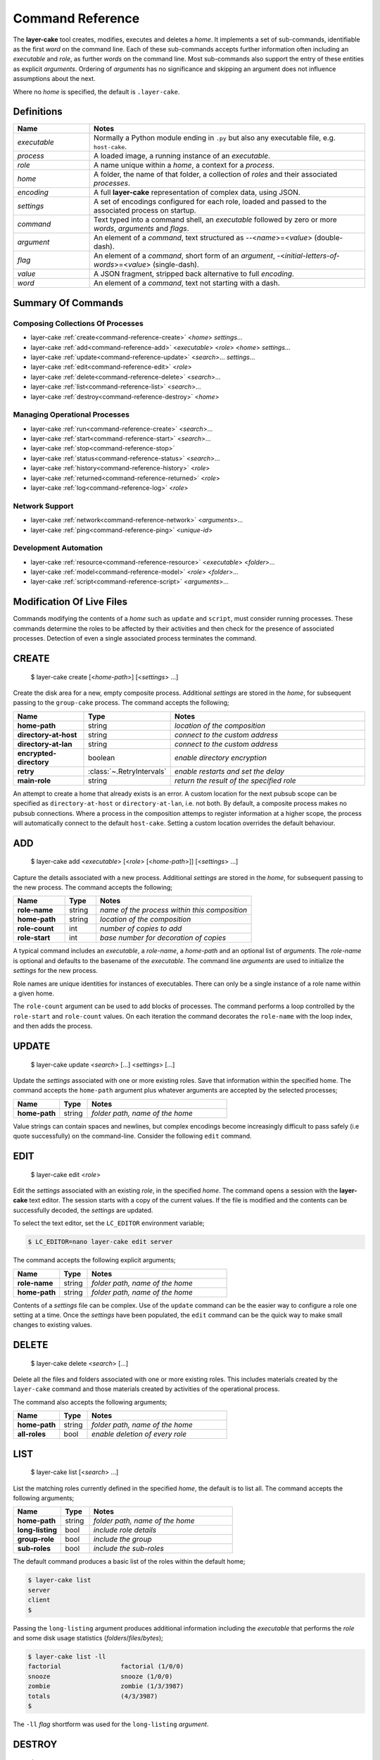 .. _command-reference:

Command Reference
#################

The **layer-cake** tool creates, modifies, executes and deletes a *home*. It implements a set of sub-commands, identifiable as
the first *word* on the command line. Each of these sub-commands accepts further information often including an *executable*
and *role*, as further *words* on the command line. Most sub-commands also support the entry of these entities as
explicit *arguments*. Ordering of *arguments* has no significance and skipping an argument does not influence assumptions
about the next.

Where no *home* is specified, the default is ``.layer-cake``.

Definitions
***********

.. list-table::
   :widths: 25 90
   :header-rows: 1

   * - Name
     - Notes
   * - *executable*
     - Normally a Python module ending in ``.py`` but also any executable file, e.g. ``host-cake``.
   * - *process*
     - A loaded image, a running instance of an *executable*.
   * - *role*
     - A name unique within a *home*, a context for a *process*.
   * - *home*
     - A folder, the name of that folder, a collection of *roles* and their associated *processes*.
   * - *encoding*
     - A full **layer-cake** representation of complex data, using JSON.
   * - *settings*
     - A set of encodings configured for each role, loaded and passed to the associated process on startup.
   * - *command*
     - Text typed into a command shell, an *executable* followed by zero or more *words*, *arguments* and *flags*.
   * - *argument*
     - An element of a *command*, text structured as \-\-<*name*>=<*value*> (double-dash).
   * - *flag*
     - An element of a *command*, short form of an *argument*, \-<*initial-letters-of-words*>=<*value*> (single-dash).
   * - *value*
     - A JSON fragment, stripped back alternative to full *encoding*.
   * - *word*
     - An element of a *command*, text not starting with a dash.

Summary Of Commands
*******************

Composing Collections Of Processes
==================================

* layer-cake :ref:`create<command-reference-create>` <*home*> *settings*…
* layer-cake :ref:`add<command-reference-add>` <*executable*> <*role*> <*home*> *settings*…
* layer-cake :ref:`update<command-reference-update>` <*search*>… *settings*…
* layer-cake :ref:`edit<command-reference-edit>` <*role*>
* layer-cake :ref:`delete<command-reference-delete>` <*search*>…
* layer-cake :ref:`list<command-reference-list>` <*search*>…
* layer-cake :ref:`destroy<command-reference-destroy>` <*home*>

Managing Operational Processes
==============================

* layer-cake :ref:`run<command-reference-create>` <*search*>…
* layer-cake :ref:`start<command-reference-start>` <*search*>…
* layer-cake :ref:`stop<command-reference-stop>`
* layer-cake :ref:`status<command-reference-status>` <*search*>…
* layer-cake :ref:`history<command-reference-history>` <*role*>
* layer-cake :ref:`returned<command-reference-returned>` <*role*>
* layer-cake :ref:`log<command-reference-log>` <*role*>

Network Support
===============

* layer-cake :ref:`network<command-reference-network>` <*arguments*>…
* layer-cake :ref:`ping<command-reference-ping>` <*unique-id*>

Development Automation
======================

* layer-cake :ref:`resource<command-reference-resource>` <*executable*> <*folder*>…
* layer-cake :ref:`model<command-reference-model>` <*role*> <*folder*>…
* layer-cake :ref:`script<command-reference-script>` <*arguments*>…

Modification Of Live Files
**************************

Commands modifying the contents of a *home* such as ``update`` and ``script``, must consider running processes. These commands
determine the roles to be affected by their activities and then check for the presence of associated processes. Detection
of even a single associated process terminates the command.

.. _command-reference-create:

CREATE
******

    $ layer-cake create [<*home-path*>] [<*settings*> …]

Create the disk area for a new, empty composite process. Additional *settings* are stored in the *home*,
for subsequent passing to the ``group-cake`` process. The command accepts the following;

.. list-table::
   :widths: 25 15 75
   :header-rows: 1

   * - Name
     - Type
     - Notes
   * - **home-path**
     - string
     - *location of the composition*
   * - **directory-at-host**
     - string
     - *connect to the custom address*
   * - **directory-at-lan**
     - string
     - *connect to the custom address*
   * - **encrypted-directory**
     - boolean
     - *enable directory encryption*
   * - **retry**
     - :class:`~.RetryIntervals`
     - *enable restarts and set the delay*
   * - **main-role**
     - string
     - *return the result of the specified role*

An attempt to create a home that already exists is an error. A custom location for
the next pubsub scope can be specified as ``directory-at-host`` or ``directory-at-lan``,
i.e. not both. By default, a composite process makes no pubsub connections. Where a process
in the composition attemps to register information at a higher scope, the process will
automatically connect to the default ``host-cake``. Setting a custom location overrides
the default behaviour.

.. _command-reference-add:

ADD
***

    $ layer-cake add <*executable*> [<*role*> [<*home-path*>]] [<*settings*> …]

Capture the details associated with a new process. Additional *settings* are stored in the *home*,
for subsequent passing to the new process. The command accepts the following;

.. list-table::
   :widths: 25 15 75
   :header-rows: 1

   * - Name
     - Type
     - Notes
   * - **role-name**
     - string
     - *name of the process within this composition*
   * - **home-path**
     - string
     - *location of the composition*
   * - **role-count**
     - int
     - *number of copies to add*
   * - **role-start**
     - int
     - *base number for decoration of copies*

A typical command includes an *executable*, a *role-name*, a *home-path* and an optional list of *arguments*.
The *role-name* is optional and defaults to the basename of the *executable*. The command line *arguments* are
used to initialize the *settings* for the new process.

Role names are unique identities for instances of executables. There can only be a single instance of a role
name within a given home.

The ``role-count`` argument can be used to add blocks of processes. The command performs a loop controlled by
the ``role-start`` and ``role-count`` values. On each iteration the command decorates the ``role-name`` with the loop index,
and then adds the process.

.. _command-reference-update:

UPDATE
******

    $ layer-cake update <*search*> […] <*settings*> […]

Update the *settings* associated with one or more existing roles. Save that information within the specified home.
The command accepts the ``home-path`` argument plus whatever arguments are accepted by the selected processes;

.. list-table::
   :widths: 25 15 75
   :header-rows: 1

   * - Name
     - Type
     - Notes
   * - **home-path**
     - string
     - *folder path, name of the home*

Value strings can contain spaces and newlines, but complex encodings become increasingly difficult to pass
safely (i.e quote successfully) on the command-line. Consider the following ``edit`` command.

.. _command-reference-edit:

EDIT
****

    $ layer-cake edit <*role*>

Edit the *settings* associated with an existing *role*, in the specified *home*. The command
opens a session with the **layer-cake** text editor. The session starts with a copy of the
current values. If the file is modified and the contents can be successfully decoded, the
*settings* are updated.

To select the text editor, set the ``LC_EDITOR`` environment variable;

.. code-block:: console

	$ LC_EDITOR=nano layer-cake edit server

The command accepts the following explicit arguments;

.. list-table::
   :widths: 25 15 75
   :header-rows: 1

   * - Name
     - Type
     - Notes
   * - **role-name**
     - string
     - *folder path, name of the home*
   * - **home-path**
     - string
     - *folder path, name of the home*

Contents of a *settings* file can be complex. Use of the ``update`` command can be the easier way
to configure a role one setting at a time. Once the *settings* have been populated, the ``edit``
command can be the quick way to make small changes to existing values.

.. _command-reference-delete:

DELETE
******

    $ layer-cake delete <*search*> […]

Delete all the files and folders associated with one or more existing roles. This includes materials created
by the ``layer-cake`` command and those materials created by activities of the operational process.

The command also accepts the following arguments;

.. list-table::
   :widths: 25 15 75
   :header-rows: 1

   * - Name
     - Type
     - Notes
   * - **home-path**
     - string
     - *folder path, name of the home*
   * - **all-roles**
     - bool
     - *enable deletion of every role*

.. _command-reference-list:

LIST
****

    $ layer-cake list [<*search*> …]

List the matching roles currently defined in the specified *home*, the default is to list all. The command
accepts the following arguments;

.. list-table::
   :widths: 25 15 75
   :header-rows: 1

   * - Name
     - Type
     - Notes
   * - **home-path**
     - string
     - *folder path, name of the home*
   * - **long-listing**
     - bool
     - *include role details*
   * - **group-role**
     - bool
     - *include the group*
   * - **sub-roles**
     - bool
     - *include the sub-roles*

The default command produces a basic list of the roles within the default home;

.. code::

   $ layer-cake list
   server
   client
   $

Passing the ``long-listing`` argument produces additional information including the *executable* that
performs the *role* and some disk usage statistics (*folders*/*files*/*bytes*);

.. code::

   $ layer-cake list -ll
   factorial                factorial (1/0/0)
   snooze                   snooze (1/0/0)
   zombie                   zombie (1/3/3987)
   totals                   (4/3/3987)
   $

The ``-ll`` *flag* shortform was used for the ``long-listing`` *argument*.

.. _command-reference-destroy:

DESTROY
*******

    $ layer-cake destroy [<*home-path*>]

Destroy all the files and folders associated with the *home*. This includes materials created by the **layer-cake**
command and those materials created by activities of the operational processes. Attempting to destroy a home that
doesn't exist is an error.

The command accepts the following explicit arguments;

.. list-table::
   :widths: 25 15 75
   :header-rows: 1

   * - Name
     - Type
     - Notes
   * - **home-path**
     - string
     - *folder path, name of the home*

.. _command-reference-run:

RUN
***

    $ layer-cake run [<*search*> …]

Run instances of the matching roles within the selected *home*, as a *composite process*. The default is to run all roles.
Direct the resulting processes to operate within the confines of the disk spaces managed by the *home*. Route the logs from
all the processes to ``stderr`` and wait for completion of every process or a user intervention, i.e. a control-c. A control-c
initiates a termination protocol with every process still active. The run completes when every process has terminated.

An instance of the ``group-cake`` process is added into every run in a supervisory role. All *role* processes are
children of the ``group-cake`` process. As a supervisor its duties include managing restarts of *roles* as configured
into its *settings*. The ``group-cake`` process can be accessed as the ``group`` role.

The command also accepts the following arguments;

.. list-table::
   :widths: 25 15 75
   :header-rows: 1

   * - Name
     - Type
     - Notes
   * - **home-path**
     - string
     - *folder path, name of the home*
   * - **main-role**
     - string
     - *role selected as the focus role*

By default logging is disabled. Passing a ``debug-level`` argument enables the output of those logs marked
with the specified level or higher. Log output appears on ``stderr``.

Assigning a ``main-role`` alters some process orchestration behaviour and causes the composite process to exit
with the termination value from the named role, rather than the default table of termination values. If the
``main-role`` terminates it will take down the entire composite process. Without a ``main-role`` the composite
will continue as long as there is a single remaining process.

.. _command-reference-start:

START
*****

    $ layer-cake start [<*search*> …]

Run instances of the matching roles within the selected *home*, as a *composite process*. The default is to run all roles.
Do not wait for completion - return control back to the shell immediately. Direct the resulting processes to operate within
the confines of the disk spaces managed by the *home*. Also, direct the processes to send their logs into the
designated FIFO storage area within the *home*. Attempting to start a role that doesn't exist is an error.

For more information about the running of *composite processes* refer to :ref:`run<command-reference-run>`.

The command accepts the following arguments;

.. list-table::
   :widths: 25 15 75
   :header-rows: 1

   * - Name
     - Type
     - Notes
   * - **home-path**
     - string
     - *folder path, name of the home*
   * - **main-role**
     - string
     - *role selected as the focus role*

.. _command-reference-stop:

STOP
****

    $ layer-cake stop

Stop all running processes, in the selected *home*. Without a ``home-path`` argument the *home* defaults
to ``.layer-cake`` in the current folder. 

The command also accepts the following explicit arguments;

.. list-table::
   :widths: 25 15 75
   :header-rows: 1

   * - Name
     - Type
     - Notes
   * - **home-path**
     - string
     - *folder path, name of the home*

.. _command-reference-status:

STATUS
******

    $ layer-cake status [<*search*> …]

List the selected roles currently active in the specified *home*. The default is to list all roles. The command
accepts the following explicit arguments;

.. list-table::
   :widths: 25 15 75
   :header-rows: 1

   * - Name
     - Type
     - Notes
   * - **home-path**
     - string
     - *folder path, name of the home*
   * - **long-listing**
     - bool
     - *enable a more detailed output*
   * - **group-role**
     - bool
     - *include group role within the output*
   * - **sub-roles**
     - bool
     - *include sub-roles within the output*

The simplest form of the command produces a basic list of the active roles within the default home;

.. code::

   $ layer-cake status
   server
   worker
   $

Passing the ``--long-listing`` argument produces additional information including the process ID and
elapsed runtime of each process;

.. code::

   $ layer-cake status -ll
   zombie                   <1292610> 5.2s

.. _command-reference-history:

HISTORY
*******

    $ layer-cake history <*role*>

Present the recent process activity associated with the specified *role*, in the given *home*. The command
accepts the following arguments;

.. list-table::
   :widths: 25 15 75
   :header-rows: 1

   * - Name
     - Type
     - Notes
   * - **role-name**
     - string
     - *name of the role*
   * - **home-path**
     - string
     - *folder path, name of the home*
   * - **long-listing**
     - bool
     - *enable a more detailed output*

Output includes a start time, elapsed run time and the type of the return value;

.. code::

   $ layer-cake history zombie-0
   [0] 9m35.0s ago … 8m18.8s (Faulted)
   [1] 10.5s ago … 3.4s (Ack)
   $

Each line in the output represents a single process that executed under the identity of the specified
role. An index is included to assist with the use of commands such as ``returned`` and ``log``. The output
is oldest-first, i.e. the line with the index ``[0]`` records the oldest process still remembered by
the *home*.

History information is stored in the *home* as a FIFO of start and stop times, and return values. The
FIFO is limited to a small number of entries (currently this is set at 8).

Passing the ``--long-listing`` argument produces explicit start and end times in full ISO format;

.. code::

   $ layer-cake history zombie -ll
   2023-06-08T00:23:48.905221 … 2021-10-21T06:44:58.965063 (6h21m) Ack
   2021-10-21T06:45:00.068706 … 2021-10-21T06:53:59.069315 (8m59.0s) Ack
   2021-10-21T06:54:04.938309 … 2021-10-21T17:45:38.023162 (10h51m) Ack
   2021-10-21T22:34:13.239548 … 2021-10-21T22:40:08.586523 (5m55.3s) Ack
   2021-10-21T22:40:17.162771 … ?

The question mark ``?`` denotes a process that has not yet returned.

.. _command-reference-returned:

RETURNED
********

    $ layer-cake returned <*role*>

Output the value returned by the process executing as the *role*, in the specified *home*. A
role name is required.

The command accepts the following explicit arguments;

.. list-table::
   :widths: 25 15 75
   :header-rows: 1

   * - Name
     - Type
     - Notes
   * - **role-name**
     - string
     - *name of the role*
   * - **home-path**
     - string
     - *folder path, name of the home*
   * - **start**
     - integer
     - *index into the FIFO of history records*
   * - **timeout**
     - float
     - *number of seconds to wait for the completion of an active role*

The simplest form of the command outputs the JSON encoding of the latest return value;

.. code::

   $ layer-cake returned zombie-0
   {
       "value": [
           "layer-cake.point_runtime.Ack",
           {},
           []
       ]
   }
   $

Where the selected role is also active, the command will wait until the associated process completes
and returns a value. Passing a timeout argument ensures that the command does not wait forever.

.. _command-reference-log:

LOG
***

    $ layer-cake log <*role*> [--<*beginning*>=<*value*] [--<*ending*>=<*value*>]

Output a sequence of logs generated by the *role*, in the specified *home*. The sequence has a beginning
and an ending point. Both are optional and output defaults to a page of the most recent logs. The absence
of an ending (i.e. ``None``) implies “everything from the given starting point”. An attempt to access the
logs of a non-existent role is an error.

The beginning can be expressed as;

* a count of the most recent lines (default),
* a UTC time representation,
* a local time representation,
* a latest day, week, etc, e.g. from the beginning of the current week,
* an index into the ``history`` records for the role,
* or a backward relative time value.

The ending can be expressed as;

* a UTC time representation,
* a local time representation,
* a forward relative time value,
* a count of log records.

The absence of an ending causes the output of all logs after the beginning. The command accepts the
following arguments;

.. list-table::
   :widths: 25 15 75
   :header-rows: 1

   * - Name
     - Type
     - Notes
   * - **role-name**
     - string
     - *name of the role*
   * - **home-path**
     - string
     - *folder path, name of the home*
   * - **clock**
     - bool
     - *enable entry and output of local times*
   * - **tail**
     - int
     - *start by rewinding the specified number of lines*
   * - **from_**
     - string
     - *ISO format time, either local or UTC depending on "clock"*
   * - **last**
     - enum
     - *MONTH, WEEK, DAY, HOUR, MINUTE, HALF, QUARTER, TEN or FIVE*
   * - **start**
     - integer
     - *index into the FIFO of history records*
   * - **back**
     - timespan
     - *a negative, relative time value*
   * - **to**
     - string
     - *ISO format time, either local or UTC depending on "clock"*
   * - **span**
     - timespan
     - *a positive, relative time value*
   * - **count**
     - integer
     - *number of records to list*
   * - **sample**
     - string
     - *name of a series of sampled values*
   * - **tags**
     - string
     - *list of USER_TAGs, ignore others*

Simple use looks like;

.. code::

   $ layer-cake log zombie
   2020-11-07T15:52:25.745 + <00000008>lock_and_hold - Created by <00000001>
   2020-11-07T15:52:25.745 > <00000008>lock_and_hold - Sent Ready to <00000001>
   2020-11-07T15:52:25.746 + <00000009>start_vector - Created by <00000001>
   2020-11-07T15:52:25.746 ~ <00000009>start_vector - Executable "/home/dennis/some/project/dist/zombie" as process (1216338)
   2020-11-07T15:52:25.746 + <0000000a>zombie - Created by <00000009>
   2020-11-07T15:52:25.746 ^ <0000000a>zombie - Do nothing until interrupted
   ..

Other uses of the ``log`` command include (output omitted);

.. code::

   $ layer-cake log zombie-0 --clock
   $ layer-cake log zombie-0 --from_=2020-11-07T16:00:44.565       # note that the trailing underscore is sadly required
   $ layer-cake log zombie-0 --last=WEEK
   $ layer-cake log zombie-0 --start=0
   $ layer-cake log zombie-0 --back=7d10s
   $ layer-cake log zombie-0 --to=2020-11-07T17:00
   $ layer-cake log zombie-0 --span=30s
   $ layer-cake log zombie-0 --count=40
   $ layer-cake log zombie-0 --start=1 --count=10
   $ layer-cake log zombie-0 --last=WEEK --sample=metering

Use of the ``clock`` argument causes the output of local time values. To distinguish these from UTC times the ``T`` separator
between the date and time fields is folded to lowercase. Input time values such as ``from_`` are also assumed to be in
UTC format. Use of the ``clock`` argument in a distributed working environment is generally perilous.

.. _layer-cake-command-logging-information:

Exposure to logging occurs in three contexts, from a ``python3 test_worker_10.py`` command, a ``layer-cake run`` command, or from
a ``layer-cake log`` command. The first two stream the logging output from one or more live processes onto ``stderr``, necessitating
the inclusion of a process ID. Each log entry contains the columns listed below, taking note that the process ID does not appear
in ``layer-cake log`` output;

.. list-table::
   :widths: 6 20 15 75
   :header-rows: 1

   * - #
     - Name
     - Type
     - Notes
   * - [0]
     - Process ID
	 - string
     - *process ID of the process that generated the log*
   * - [1]
     - Timestamp
	 - :class:`~.WorldTime`
     - *time the log was generated*
   * - [2]
     - User Tag
	 - :class:`~.USER_TAG`
     - *enumeration of standard async events, e.g. create, send, receive*
   * - [3]
     - Object ID
	 - integer
     - *serial id of the originating object*
   * - [4]
     - Object Type
	 - :ref:`object type<lc-object-type>`
     - *the name of the function or class that generated the log*
   * - [5]
     - Notes
	 - string
     - *description, notes or key-value samples*

.. _command-reference-network:

NETWORK
*******

    $ layer-cake network [<*arguments*> …]

Display the current contents of the publish-subscribe network. This command joins the local publish-subscribe
context and then queries the network for every connected process, publication, subscription, route (subscription
matched to publication) and connected session. By default the command lists the fundamental structure (i.e. processes
only);

.. code-block:: console

	(.env) toby@seneca:~/../multihosting$ layer-cake network
	[LAN] lan-cake (f1a042b8)
	+   [HOST] host-cake (45199baf)
	+   +   [PROCESS] test_worker_10.py (87c00a45)
	+   [HOST] host-cake (fcf744be)
	+   +   [PROCESS] test_server_10.py (0ae5c793)
	+   +   +   [LIBRARY] test_worker_10.py (7abbd14c)
	+   +   [PROCESS] layer-cake (0f7a54d0)

There is a topmost ``LAN`` comprising of two ``HOST`` processes. The second ``HOST`` is running two processes,
one of which is managing a ``LIBRARY`` process. Each process is listed as a scope, the running executable and a
unique id (UUID).

Joining the local publish-subscribe network usually involves connection to the local instance of ``host-cake``.
The ``layer-cake`` CLI behaves in exactly the same manner as any **layer-cake** process - in the absence of other
information, connection to ``host-cake`` is fully automated. In the configuration shown above the ``layer-cake``
process has connected to the second ``host-cake``. There is also the ability to specify the directory
IP and port on the command line, e.g. ``--connect-to-directory``.

.. note::

	A composite process that contains no registrations beyond the ``GROUP`` scope will make no
	automated attempts to connect to a ``host-cake`` and its existence will remain invisible to
	the ``network`` command.

Adding the ``--directory-addresses`` flag decorates the listings with IP and port information;

.. code-block:: console
	:linenos:
	:emphasize-lines: 4

	(.env) toby@seneca:~/../multihosting$ layer-cake network --directory-addresses
	[LAN] lan-cake (f1a042b8) 192.168.1.176 <C>(not set) <L>0.0.0.0:54195
	+   [HOST] host-cake (45199baf) 192.168.1.13 <C>192.168.1.176:54195 <L>127.0.0.1:54195
	+   +   [PROCESS] test_worker_10.py (87c00a45) 192.168.1.13 <C>127.0.0.1:54195 <L>(not set)
	+   [HOST] host-cake (fcf744be) 192.168.1.106 <C>192.168.1.176:54195 <L>127.0.0.1:54195
	+   +   [PROCESS] test_server_10.py (0ae5c793) 192.168.1.106 <C>127.0.0.1:54195 <L>127.0.0.1:33465
	+   +   +   [LIBRARY] test_worker_10.py (7abbd14c) 192.168.1.106 <C>127.0.0.1:33465 <L>(not set)
	+   +   [PROCESS] layer-cake (cba099a5) 192.168.1.106 <C>127.0.0.1:54195 <L>(not set)

Taking ``test_worker_10.py`` (87c00a45) as an example, the process is running on a host that is known within the local
network as ``192.168.1.13``. It is connected to a parent directory at ``127.0.0.1:54195`` and is not accepting any
connections from sub-directory processes (not set). A standard technique is used to infer the local network address.

The command accepts the following arguments;

.. list-table::
   :widths: 25 15 75
   :header-rows: 1

   * - Name
     - Type
     - Notes
   * - **open-scope**
     - :class:`~.ScopeOfDirectory`
     - *probe to the specified scope, default HOST*
   * - **full-identity**
     - bool
     - *list the full length UUIDs*
   * - **directory-addresses**
     - bool
     - *include structural IP and port information*
   * - **list-published**
     - bool
     - *list all registered names*
   * - **list-subscribed**
     - bool
     - *list all registered searches*
   * - **list-routed**
     - bool
     - *list all matches - routes*
   * - **list-connected**
     - bool
     - *list all current sessions - active routes*

Registered names are marked with a ``#``, followed by the name, unique id, and if relevant, the listening IP
and port. Registered searches are marked with a ``?`` followed by the search pattern and unique id. Routes
are marked with ``<>``, followed by the matched name and then a pair of subscriber-publisher unique ids. Lastly,
connections are marked with a ``>``, followed by the matched name and scope, and either a pair of IP addresses for
the current, active transport or a pair of unique ids.

.. code-block:: console

	[PROCESS] test_server_10.py (0ae5c793)
	+   # "test-multihosting:worker-10:aefbd788-007e-4e0b-b43c-920820bb9c1e" (8611e17e) 0.0.0.0:42615
	+   # "test_worker_10" (87e86ddc)
	+   # "test-multihosting:worker-10:f91a0a51-a0da-487a-a4aa-85b5d8eee9fd" (b0e651d3) 0.0.0.0:41081
	+   ? "test-multihosting:worker-10:[-a-f0-9]+" (4d0ddfee)
	+   ? "test_worker_10" (8d3454e3)
	+   <> "test-multihosting:worker-10:aefbd788-007e-4e0b-b43c-920820bb9c1e" (4d0ddfee -> 8611e17e)
	+   <> "test_worker_10" (8d3454e3 -> 87e86ddc)
	+   <> "test-multihosting:worker-10:f91a0a51-a0da-487a-a4aa-85b5d8eee9fd" (4d0ddfee -> b0e651d3)
	+   ? "test-multihosting:worker-10:[-a-f0-9]+" (4d0ddfee)
	+   +   > "test-multihosting:worker-10:aefbd788-007e-4e0b-b43c-920820bb9c1e"[PROCESS] (4d0ddfee -> 8611e17e)
	+   +   > "test-multihosting:worker-10:0be7bd59-0216-431f-9177-c66d470bfbf9"[LAN] (192.168.1.106:54828 -> 192.168.1.13:39097)
	+   +   > "test-multihosting:worker-10:f91a0a51-a0da-487a-a4aa-85b5d8eee9fd"[PROCESS] (4d0ddfee -> b0e651d3)
	+   ? "test_worker_10" (8d3454e3)
	+   +   > "test_worker_10"[PROCESS] (8d3454e3 -> 87e86ddc)
	+   [LIBRARY] test_worker_10.py (7abbd14c)
	+   +   # "test_worker_10" (87e86ddc)
	+   +   # "test-multihosting:worker-10:f91a0a51-a0da-487a-a4aa-85b5d8eee9fd" (b0e651d3) 0.0.0.0:41081

.. _command-reference-ping:

PING
****

    $ layer-cake ping <*unique id*>

Verify the minimal operation of a specified directory process. This commands joins the local publish-subscribe network,
searches for the given unique id and then runs a series of timed *ping* operations. A small message is sent to the
matched process and a response is expected within a few seconds. The round trip is timed.

.. code-block:: console

	(.env) toby@seneca:~/../multihosting$ layer-cake ping eac32b15
	[0] … 0.010128s
	[1] … 0.010467s
	[2] … 0.010396s
	[3] … 0.01147s

The *ping* messages travel over the directory network. There is no dedicated connection made from ``layer-cake`` to the
specified process. This inherently verifies a minimum operational status of all intervening components.

The command accepts the following arguments;

.. list-table::
   :widths: 25 15 75
   :header-rows: 1

   * - Name
     - Type
     - Notes
   * - **ping-count**
     - integer
     - *number of repetitions*

.. _command-reference-resource:

RESOURCE
********

    $ layer-cake resource <*executable*> <*folder*> … [<*arguments*>]

Perform a synchronization, copying files from *folders* to the storage area within the *home*. The intention is to automate
the update of materials from external sources (e.g. repos, archives) to an area of storage dedicated to the named *executable*;
configuraton files, templates and media files, that do not change at runtime.

Default use of the command lists the changes that would occur;

.. code-block:: console

	$ layer-cake resource media_server.py ~/media
	AddFolder(path=/…/media, target=/…/.layer-cake/resource/media_server.py)
	$

This says that to synchronize the ``~/media`` folder with the ``../resource/media_server.py`` folder, would require the recursive
copying of everything in the source folder. To effect the changes just add the ``make-changes`` option;

.. code-block:: console

	$ layer-cake resource media_server.py ~/media --make-changes
	$ layer-cake resource media_server.py
	media

Without any materials to synchronize, the command defaults to listing the current contents of the target area. Instances of
the *executable* have shared, runtime access to the storage area through the :func:`~.resource_path` function.

The ``resource`` command is one of three commands that can be used to streamline the management of file-based materials, i.e.
materials that are required for the proper execution of the *composite process*;

* ``resource`` … *copy from external locations into shared, home storage area (read-only)*
* ``model`` … *copy from external locations into private, per-role home storage area (read/write)*
* ``script`` … *copy Python modules from locations of executables, into home storage area*

By combining these commands, it is also possible to create a portable image of the *composite process* - a single folder
that can be copied to other locations and executed. The new location only requires the installation of **layer-cake** and
resolution of whatever dependencies the individual application processes may bring.

The concept of a *composite process* is incomplete without addressing the issue of platform resources, including network
addresses and disk storage. The former is supported by publish-subscribe networking, while the latter is supported by the
the :func:`~.resource_path`, :func:`~.model_path` and :func:`~.tmp_path` functions, and the disk areas they provide access
to. It should be noted that **layer-cake** supports the execution of processes both as an element of a *composite process*
and as a standalone process. The three supporting functions ensure appropriate behaviour in the different contexts.

The command accepts the following arguments;

.. list-table::
   :widths: 25 15 75
   :header-rows: 1

   * - Name
     - Type
     - Notes
   * - **home-path**
     - string
     - *folder path, name of the home*
   * - **full-path**
     - bool
     - *list the full path and name of storage area contents*
   * - **recursive-listing**
     - bool
     - *list content of folders, recursively*
   * - **long-listing**
     - bool
     - *list file attributes*
   * - **make-changes**
     - bool
     - *implement the necessary changes to bring the target area up-to-date*
   * - **clear-all**
     - bool
     - *remove all contents from the target area*

.. _command-reference-model:

MODEL
*****

    $ layer-cake model <*role*> <*folder*> … [<*arguments*>]

Perform a synchronization, copying files from *folders* to the storage area within the *home*. The intention is to automate
the update of materials from external sources (e.g. repos) to an area of storage dedicated to the named *role*. These are
assumed to be operational materials that are likely to change at runtime. As well as synchronizing from the external sources
to the *home* area it is possible to reverse the direction and take a snapshot of what the role has produced. This might be
an archiving operation, e.g. taking reference images of a database for later reinstatement.

Default use of the command lists the changes that would occur;

.. code-block:: console

	$ layer-cake model server ~/db
	AddFolder(path=/…/db, target=/…/.layer-cake/role/server)
	$

This says that to synchronize the ``~/db`` folder with the ``../role/server`` folder, would require the recursive
copying of everything in the source folder. To effect the changes just add the ``make-changes`` option;

.. code-block:: console

	$ layer-cake model server ~/db --make-changes
	$ layer-cake model server
	db

Without any materials to synchronize, the command defaults to listing the current contents of the target area. The server
process has runtime access to the storage area through the :func:`~.model_path` function.

Lastly, to take an image of the operational file materials;

.. code-block:: console

	$ layer-cake model server --get-latest=/home/roger/server-image
	AddFolder(path=/…/.layer-cake/role/server/model/db, target=/home/roger/server-image)
	$ layer-cake model server --get-latest=/home/roger/server-image --make-changes
	$ ls /home/roger/server-image
	db

Refer to the :ref:`resource<command-reference-resource>` command for further information.

The command accepts the following arguments;

.. list-table::
   :widths: 25 15 75
   :header-rows: 1

   * - Name
     - Type
     - Notes
   * - **home-path**
     - string
     - *folder path, name of the home*
   * - **full-path**
     - bool
     - *list the full path and name of storage area contents*
   * - **recursive-listing**
     - bool
     - *list content of folders, recursively*
   * - **long-listing**
     - bool
     - *list file attributes*
   * - **make-changes**
     - bool
     - *implement the necessary changes to bring the target area up-to-date*
   * - **clear-all**
     - bool
     - *remove all contents from the target area*
   * - **get-latest**
     - str
     - *enable a reverse flow, from the home area to the specified path*

The **layer-cake** library provides file-based persistence for complex application data. Saving a table
looks like;

.. code-block:: python

	import layer_cake as lc

	table_type = lc.def_type(list[list[float]])

	f = lc.File('table', table_type)

	table = [[1.0, 2.0],[3.0, 4.0]]
	f.store(table)

This approach to persistence is further supported in the library with the :func:`~.resource_folder`,
:func:`~.model_folder` and :func:`~.tmp_folder` functions. Further information can be found :ref:`here<folders-and-files>`.

.. _command-reference-script:

SCRIPT
******

    $ layer-cake script [<*arguments*>]

Perform a synchronization, copying files from *source folders* to the storage area within the *home*. During the initiation
of a *composite process*, the modules within the home area are given precedence over the *source folders*, recorded during
the :ref:`add<command-reference-add>` operation.

This command is slightly different to ``resource`` and ``model`` in that the default command performs the analysis
of source and target areas;

.. code-block:: console

	$ layer-cake script
	AddFile(path=/…/http_server.py, target=/…/.layer-cake/script)
	AddFile(path=/…/http_api.py, target=/…/.layer-cake/script)
	AddFile(path=/…/stats.py, target=/…/.layer-cake/script)
	$

This says that to synchronize the *source folders* with the *home* area (i.e. ``.layer-cake/script``), would require the
copying of 3 source files. For some background on exactly what is happening, there are some helpful options;

.. code-block:: console

	$ layer-cake script --list-executables
	server                   /…/http_server.py
	stats                    /…/stats.py
	$

This command provides a list of the references made to Python modules, within the set of *roles*. Non-Python entries -
or rather any executable not ending in ``.py`` - is not included in the efforts of the ``script`` command. The next
useful option derives the list of unique folders present in the list of executables;

.. code-block:: console

	$ layer-cake script --list-paths
	/…/project/src
	$

The output shows that both of the *executables* from the *roles* originate from the same folder. This list of paths
becomes the *source folders* for the synchronization with the *home* area. All materials found in these folders is
copied. To effect the changes just add the ``make-changes`` option;

.. code-block:: console

	$ layer-cake script --make-changes
	$ layer-cake script --list-script
	http_server.py
	http_api.py
	stats.py

Refer to the :ref:`resource<command-reference-resource>` command for further information.

The command accepts the following arguments;

.. list-table::
   :widths: 25 15 75
   :header-rows: 1

   * - Name
     - Type
     - Notes
   * - **home-path**
     - string
     - *folder path, name of the home*
   * - **full-path**
     - bool
     - *list the full path and name of storage area contents*
   * - **recursive-listing**
     - bool
     - *list content of folders, recursively*
   * - **long-listing**
     - bool
     - *list file attributes*
   * - **list-scripts**
     - bool
     - *list the current contents of the target area*
   * - **list-executables**
     - bool
     - *list all configured references to Python modules*
   * - **list-paths**
     - bool
     - *list the set of unique source folders*
   * - **make-changes**
     - bool
     - *implement the necessary changes to bring the target area up-to-date*
   * - **clear-all**
     - bool
     - *remove all contents from the target area*

